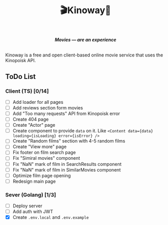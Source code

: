 #+title:🎬Kinoway🎥

#+begin_html
<div align="center">
		<img src="./static/banner.png">
</div>

<p align="center">
		<img src="https://img.shields.io/github/stars/Tell396/kinoway?color=e57474&labelColor=1e2528&style=for-the-badge"> <img src="https://img.shields.io/github/issues/Tell396/kinoway?color=67b0e8&labelColor=1e2528&style=for-the-badge">
		<img src="https://img.shields.io/static/v1?label=license&message=MIT&color=8ccf7e&labelColor=1e2528&style=for-the-badge">
		<img src="https://img.shields.io/github/forks/Tell396/kinoway?color=e5c76b&labelColor=1e2528&style=for-the-badge">
</p>

<div align="center">
		<i><b>Movies — are an experience</b></i>
		<br><br>
</div>

#+end_html

Kinoway is a free and open client-based online movie service that uses the Kinopoisk API.

** ToDo List
*** Client (TS) [0/14]
+ [ ] Add loader for all pages
+ [ ] Add reviews section form movies
+ [ ] Add "Too many requests" API from Kinopoisk error
+ [ ] Create 404 page
+ [ ] Create "Actor" page
+ [ ] Create component to provide ~data~ on it. Like ~<Content data={data} loading={isLoading} error={isError} />~
+ [ ] Create "Random films" section with 4-5 random films
+ [ ] Create "View more" page
+ [ ] Fix footer on film search page
+ [ ] Fix "Simiral movies" component
+ [ ] Fix "NaN" mark of film in SearchResults component
+ [ ] Fix "NaN" mark of film in SimilarMovies component
+ [ ] Optimize film page opening
+ [ ] Redesign main page

*** Sever (Golang) [1/3]
+ [ ] Deploy server
+ [ ] Add auth with JWT
+ [X] Create ~.env.local~ and ~.env.example~
